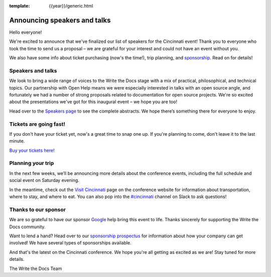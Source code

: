 :template: {{year}}/generic.html

.. post:: July 14, 2018
   :tags: cincinnati-2018, speakers, tickets, visiting, sponsors

Announcing speakers and talks
=============================

Hello everyone!

We're excited to announce that we've finalized our list of speakers for the Cincinnati event! Thank you to everyone who took the time to send us a proposal – we are grateful for your interest and could not have an event without you.

We also have some info about ticket purchasing (now's the time!), trip planning, and `sponsorship <https://www.writethedocs.org/conf/{{shortcode}}/{{year}}/sponsors/prospectus/>`_. Read on for details!

Speakers and talks
------------------

We look to bring a wide range of voices to the Write the Docs stage with a mix of practical, philosophical, and technical topics. Our partnership with Open Help means we were especially interested in talks with an open source angle, and fortunately we had a number of strong proposals related to documentation for open source projects. We're so excited about the presentations we've got for this inaugural event – we hope you are too!

.. datatemplate::
   :source: /_data/{{year}}.{{shortcode}}.speakers.yaml
   :template: {{year}}/speakers-simple-list.rst

Head over to the `Speakers page <https://www.writethedocs.org/conf/{{shortcode}}/{{year}}/speakers/>`_ to see the complete abstracts. We hope there’s something there for everyone to enjoy.


Tickets are going fast!
-----------------------

If you don't have your ticket yet, now's a great time to snap one up. If you're planning to come, don't leave it to the last minute.

`Buy your tickets here! <https://www.writethedocs.org/conf/{{shortcode}}/{{year}}/tickets/>`_

Planning your trip
------------------

In the next few weeks, we’ll be announcing more details about the conference events, including the full schedule and social event on Saturday evening.

In the meantime, check out the `Visit Cincinnati <https://www.writethedocs.org/conf/{{shortcode}}/{{year}}/visiting/>`_ page on the conference website for information about transportation, where to stay, and where to eat. You can also pop into the `#cincinnati <https://writethedocs.slack.com/messages/cincinnati>`_ channel on Slack to ask questions!

Thanks to our sponsor
---------------------

We are so grateful to have our sponsor `Google <https://www.google.com/en>`__ help bring this event to life. Thanks sincerely for supporting the Write the Docs community.

Want to lend a hand? Head over to our `sponsorship prospectus <https://www.writethedocs.org/conf/{{shortcode}}/{{year}}/sponsors/prospectus/>`_ for information about how your company can get involved! We have several types of sponsorships available.

And that's the latest on the Cincinnati conference. We hope you're all getting as excited as we are! Stay tuned for more details.

The Write the Docs Team
